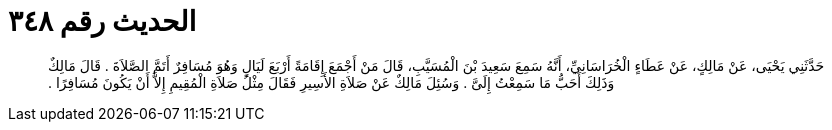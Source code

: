 
= الحديث رقم ٣٤٨

[quote.hadith]
حَدَّثَنِي يَحْيَى، عَنْ مَالِكٍ، عَنْ عَطَاءٍ الْخُرَاسَانِيِّ، أَنَّهُ سَمِعَ سَعِيدَ بْنَ الْمُسَيَّبِ، قَالَ مَنْ أَجْمَعَ إِقَامَةً أَرْبَعَ لَيَالٍ وَهُوَ مُسَافِرٌ أَتَمَّ الصَّلاَةَ ‏.‏ قَالَ مَالِكٌ وَذَلِكَ أَحَبُّ مَا سَمِعْتُ إِلَىَّ ‏.‏ وَسُئِلَ مَالِكٌ عَنْ صَلاَةِ الأَسِيرِ فَقَالَ مِثْلُ صَلاَةِ الْمُقِيمِ إِلاَّ أَنْ يَكُونَ مُسَافِرًا ‏.‏